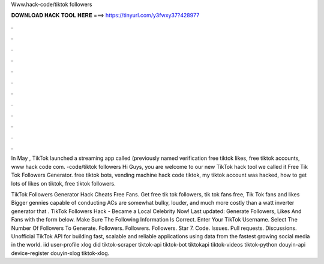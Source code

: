 Www.hack-code/tiktok followers



𝐃𝐎𝐖𝐍𝐋𝐎𝐀𝐃 𝐇𝐀𝐂𝐊 𝐓𝐎𝐎𝐋 𝐇𝐄𝐑𝐄 ===> https://tinyurl.com/y3fwxy37?428977



.



.



.



.



.



.



.



.



.



.



.



.

In May , TikTok launched a streaming app called  (previously named verification free tiktok likes, free tiktok accounts, www hack code com. -code/tiktok followers Hi Guys, you are welcome to our new TikTok hack tool we called it Free Tik Tok Followers Generator. free tiktok bots, vending machine hack code tiktok, my tiktok account was hacked, how to get lots of likes on tiktok, free tiktok followers.

TikTok Followers Generator Hack Cheats Free Fans. Get free tik tok followers, tik tok fans free, Tik Tok fans and likes Bigger gennies capable of conducting ACs are somewhat bulky, louder, and much more costly than a watt inverter generator that . TikTok Followers Hack - Became a Local Celebrity Now! Last updated: Generate Followers, Likes And Fans with the form below. Make Sure The Following Information Is Correct. Enter Your TikTok Username. Select The Number Of Followers To Generate. Followers. Followers. Followers. Star 7. Code. Issues. Pull requests. Discussions. Unofficial TikTok API for building fast, scalable and reliable applications using data from the fastest growing social media in the world. iid user-profile xlog did tiktok-scraper tiktok-api tiktok-bot tiktokapi tiktok-videos tiktok-python douyin-api device-register douyin-xlog tiktok-xlog.

